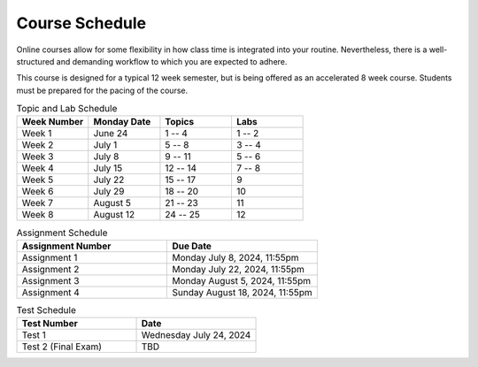 ===============
Course Schedule
===============

Online courses allow for some flexibility in how class time is integrated into your routine. Nevertheless, there is a
well-structured and demanding workflow to which you are expected to adhere.

This course is designed for a typical 12 week semester, but is being offered as an accelerated 8 week course. Students
must be prepared for the pacing of the course.



.. list-table:: Topic and Lab Schedule
    :widths: 50 50 50 50
    :header-rows: 1

    * - Week Number
      - Monday Date
      - Topics
      - Labs
    * - Week 1
      - June 24
      - 1 -- 4
      - 1 -- 2
    * - Week 2
      - July 1
      - 5 -- 8
      - 3 -- 4
    * - Week 3
      - July 8
      - 9 -- 11
      - 5 -- 6
    * - Week 4
      - July 15
      - 12 -- 14
      - 7 -- 8
    * - Week 5
      - July 22
      - 15 -- 17
      - 9
    * - Week 6
      - July 29
      - 18 -- 20
      - 10
    * - Week 7
      - August 5
      - 21 -- 23
      - 11
    * - Week 8
      - August 12
      - 24 -- 25
      - 12



.. list-table:: Assignment Schedule
    :widths: 50 50
    :header-rows: 1

    * - Assignment Number
      - Due Date
    * - Assignment 1
      - Monday July 8, 2024, 11:55pm
    * - Assignment 2
      - Monday July 22, 2024, 11:55pm
    * - Assignment 3
      - Monday August 5, 2024, 11:55pm
    * - Assignment 4
      - Sunday August 18, 2024, 11:55pm



.. list-table:: Test Schedule
    :widths: 50 50
    :header-rows: 1

    * - Test Number
      - Date
    * - Test 1
      - Wednesday July 24, 2024
    * - Test 2 (Final Exam)
      - TBD